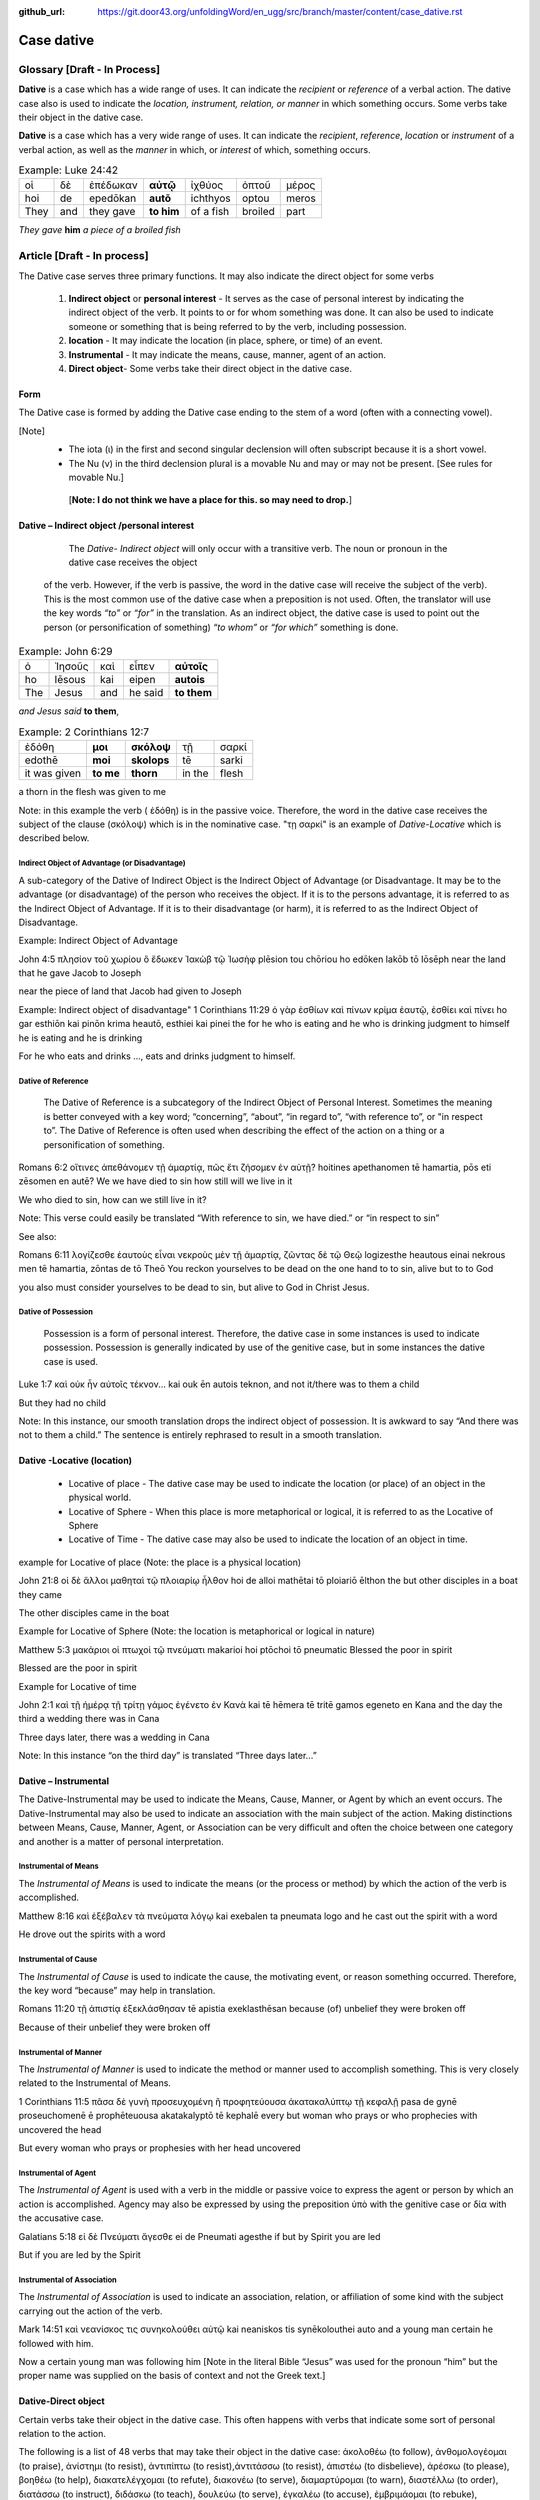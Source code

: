 :github_url: https://git.door43.org/unfoldingWord/en_ugg/src/branch/master/content/case_dative.rst

.. _case_dative:

Case dative
===========

Glossary   [**Draft - In Process**]
--------

**Dative** is a case which has a wide range of uses. It can indicate the *recipient*
or *reference* of a verbal action.  The dative case also is 
used to indicate the  *location, instrument, relation, or manner* in which 
something occurs.  Some verbs take their object in the dative case.

**Dative** is a case which has a very wide range of uses. It can
indicate the *recipient*, *reference*, *location* or *instrument* of a
verbal action, as well as the *manner* in which, or *interest* of which,
something occurs.

.. csv-table:: Example: Luke 24:42

  οἱ,δὲ,ἐπέδωκαν,**αὐτῷ**,ἰχθύος,ὀπτοῦ,μέρος
  hoi,de,epedōkan,**autō**,ichthyos,optou,meros
  They,and,they gave,**to him**,of a fish,broiled,part
  
*They gave* **him** *a piece of a broiled fish*

Article    [**Draft - In process**]
-------

The Dative case serves three primary functions. It may also indicate the direct object for some verbs

  1.  **Indirect object** or **personal interest** -  It serves as the case of personal interest by indicating the indirect object
      of the verb.  It points to or for whom something was done. It can also be used to indicate someone or something that is being
      referred to by the verb, including possession.
      
  2.  **location** - It may indicate the location (in place, sphere, or time) of an event.
  3.  **Instrumental** - It may indicate the means, cause, manner, agent of an action.
  4.  **Direct object**-  Some verbs take their direct object in the dative case.


Form
~~~~
The Dative case is formed by adding the Dative case ending to the stem of a word (often with a connecting vowel).  

.. raw:: html

    <style type="text/css">
    .tg  {border-collapse:collapse;border-spacing:0;}
    .tg td{font-family:Arial, sans-serif;font-size:14px;padding:10px 5px;border-style:solid;border-width:1px;overflow:hidden;word-break:normal;border-color:black;}
    .tg th{font-family:Arial, sans-serif;font-size:14px;font-weight:normal;padding:10px 5px;border-style:solid;border-width:1px;overflow:hidden;word-break:normal;border-color:black;}
    .tg .tg-c3ow{border-color:inherit;text-align:center;vertical-align:top}
    .tg .tg-f8tv{font-style:italic;border-color:inherit;text-align:left;vertical-align:top}
    .tg .tg-0pky{border-color:inherit;text-align:left;vertical-align:top}
    .tg .tg-3xi5{background-color:#ffffff;border-color:inherit;text-align:center;vertical-align:top}
    .tg .tg-mqn7{font-weight:bold;font-family:serif !important;;background-color:#ffffff;border-color:inherit;text-align:center;vertical-align:top}
    .tg .tg-fymr{font-weight:bold;border-color:inherit;text-align:left;vertical-align:top}
    .tg .tg-7btt{font-weight:bold;border-color:inherit;text-align:center;vertical-align:top}
    .tg .tg-7g6k{font-weight:bold;background-color:#ffffff;border-color:inherit;text-align:center;vertical-align:top}
    </style>
    <table class="tg">
      <tr>
        <th class="tg-c3ow" colspan="7"><span style="font-weight:bold">Dative Case Ending</span></th>
      </tr>
      <tr>
        <td class="tg-c3ow"></td>
        <td class="tg-f8tv" colspan="3">First and Second Declension</td>
        <td class="tg-0pky"></td>
        <td class="tg-f8tv" colspan="2">Third Declencion</td>
      </tr>
      <tr>
        <td class="tg-0pky"></td>
        <td class="tg-0pky">Masculine</td>
        <td class="tg-0pky">Feminine</td>
        <td class="tg-0pky">Neuter</td>
        <td class="tg-0pky"></td>
        <td class="tg-0pky">Masculine/Feminine</td>
        <td class="tg-0pky">Neuter</td>
      </tr>
      <tr>
        <td class="tg-0pky"><span style="font-style:italic">Singular</span></td>
        <td class="tg-3xi5" colspan="6"></td>
      </tr>
      <tr>
        <td class="tg-f8tv">Genitive</td>
        <td class="tg-3xi5"><span style="font-weight:bold">ι</span></td>
        <td class="tg-3xi5"><span style="font-weight:bold"> ι</span></td>
        <td class="tg-mqn7">ι</td>
        <td class="tg-fymr"></td>
        <td class="tg-7btt">ι</td>
        <td class="tg-7btt">ι</td>
      </tr>
      <tr>
        <td class="tg-0pky"><span style="font-style:italic">Plural</span></td>
        <td class="tg-7g6k"></td>
        <td class="tg-7g6k"></td>
        <td class="tg-7g6k"></td>
        <td class="tg-0pky"></td>
        <td class="tg-0pky"></td>
        <td class="tg-0pky"></td>
      </tr>
      <tr>
        <td class="tg-0pky"><span style="font-style:italic">Genitive</span></td>
        <td class="tg-7g6k">ις</td>
        <td class="tg-7g6k">ις</td>
        <td class="tg-7g6k">ις</td>
        <td class="tg-0pky"></td>
        <td class="tg-7btt">σι (ν)</td>
        <td class="tg-7btt">σι (ν)</td>
      </tr>
    </table>


[Note]
  *	The iota (ι) in the first and second singular declension will often subscript because it is a short vowel.
  *	The Nu (ν) in the third declension plural is a movable Nu and may or may not be present.  [See rules for movable Nu.]  
  		
   [**Note: I do not think we have a place for this. so may need to drop.**]


Dative – Indirect object /personal interest
~~~~~~~~~~~~~~~~~~~~~~~~~~~~~~~~~~~~~~~~~~~

	The *Dative- Indirect object* will only occur with a transitive verb.   The noun or pronoun in the dative case receives the object
    of the verb. However, if the verb is passive, the word in the dative case will receive the subject of the verb).  This is the most common
    use of the dative case when a preposition is not used.   Often, the translator will use the key words *“to”*  or *“for”* in the
    translation. As an indirect object, the dative case is used to point out the person (or personification of something) *“to whom”* 
    or *“for which”* something is done.  


.. csv-table::  Example: John 6:29
  
  ὁ,Ἰησοῦς,καὶ,εἶπεν,**αὐτοῖς**
  ho,Iēsous,kai,eipen,**autois**
  The,Jesus,and,he said,**to them**

*and Jesus said* **to them**,

.. csv-table::  Example: 2 Corinthians 12:7

  ἐδόθη,**μοι**,**σκόλοψ**,τῇ,σαρκί
  edothē,**moi**,**skolops**,tē,sarki
  it was given,**to me**,**thorn**,in the,flesh

a thorn in the flesh was given to me

Note:  in this example the verb ( ἐδόθη) is in the passive voice. Therefore, the word in the dative case receives the subject of
the clause (σκόλοψ) which is in the nominative case.  "τῃ σαρκί" is an example of *Dative-Locative* which is described below.
	

Indirect Object of Advantage (or Disadvantage)
^^^^^^^^^^^^^^^^^^^^^^^^^^^^^^^^^^^^^^^^^^^^^^

A sub-category of the Dative of Indirect Object is the Indirect Object of Advantage (or Disadvantage.  It may be to the advantage (or disadvantage) of the person who receives the object.  If it is to the persons advantage, it is referred to as the Indirect Object of Advantage.  If it is to their disadvantage (or harm), it is referred to as the Indirect Object of Disadvantage.

Example: Indirect Object of Advantage  

John 4:5
πλησίον τοῦ χωρίου ὃ ἔδωκεν Ἰακὼβ τῷ Ἰωσὴφ
plēsion tou chōriou ho edōken Iakōb tō Iōsēph
near       the   land    that he gave Jacob to Joseph

near the piece of land that Jacob had given to Joseph

Example:  Indirect object of disadvantage"
1 Corinthians 11:29
ὁ γὰρ ἐσθίων καὶ πίνων κρίμα ἑαυτῷ, ἐσθίει καὶ πίνει
ho gar esthiōn kai pinōn krima heautō, esthiei kai pinei
the for he who is eating and he who is drinking  judgment to himself he is eating and he is drinking

For he who eats and drinks ..., eats and drinks judgment to himself.


Dative of Reference
^^^^^^^^^^^^^^^^^^^

   The Dative of Reference is a subcategory of the Indirect Object of Personal Interest.   Sometimes the meaning is better conveyed with a key word; “concerning”, “about”, “in regard to”, “with reference to”, or "in respect to”.  The Dative of Reference is often used when describing the effect of the action on a thing or a personification of something.

Romans 6:2
οἵτινες ἀπεθάνομεν τῇ ἁμαρτίᾳ, πῶς ἔτι ζήσομεν ἐν αὐτῇ?
hoitines apethanomen tē hamartia, pōs eti zēsomen en autē?
We             we have died to sin           how still will we live in it

We who died to sin, how can we still live in it?

Note:  This verse could easily be translated  “With reference to sin, we have died.” or “in respect to sin”

See also:

Romans 6:11
λογίζεσθε ἑαυτοὺς εἶναι νεκροὺς μὲν τῇ ἁμαρτίᾳ, ζῶντας δὲ τῷ Θεῷ
logizesthe heautous einai nekrous men tē hamartia, zōntas de tō Theō
You reckon  yourselves to be dead on the one hand to to sin, alive but to to God

you also must consider yourselves to be dead to sin, but alive to God in Christ Jesus.

Dative of Possession  
^^^^^^^^^^^^^^^^^^^^
	
    Possession is a form of personal interest.  Therefore, the dative case in some instances is used to indicate possession.  Possession is generally indicated by use of the genitive case, but in some instances the dative case is used.  

Luke 1:7
καὶ οὐκ ἦν αὐτοῖς τέκνον...
kai ouk ēn autois teknon,
and not it/there was to them a child

But they had no child

Note:  In this instance, our smooth translation drops the indirect object of possession.  It is awkward to say “And there was not to them a child.”  The sentence is entirely rephrased to result in a smooth translation.



Dative -Locative (location)
~~~~~~~~~~~~~~~~~~~~~~~~~~~

  *	Locative of place - The dative case may be used to indicate the location (or place) of an object in the physical world.  
  *	Locative of Sphere - When this place is more metaphorical or logical, it is referred to as the Locative of Sphere
  *	Locative of Time -  The dative case may also be used to indicate the location of an object in time.


example for Locative of place (Note: the place is a physical location)

John 21:8
οἱ δὲ ἄλλοι μαθηταὶ τῷ πλοιαρίῳ ἦλθον
hoi de alloi mathētai tō ploiariō ēlthon
the but other disciples in a boat  they came

The other disciples came in the boat

Example for Locative of Sphere  (Note: the location is metaphorical or logical in nature)

Matthew 5:3
μακάριοι οἱ πτωχοὶ τῷ πνεύματι
makarioi hoi ptōchoi tō pneumatic
Blessed the poor      in   spirit

Blessed are the poor in spirit

Example for Locative of time

John 2:1
καὶ τῇ ἡμέρᾳ τῇ τρίτῃ γάμος ἐγένετο ἐν Κανὰ
kai tē hēmera tē tritē gamos egeneto en Kana
and the day      the third a wedding there was in Cana

Three days later, there was a wedding in Cana

Note:  In this instance  “on the third day” is translated “Three days later...”


Dative – Instrumental
~~~~~~~~~~~~~~~~~~~~~

The Dative-Instrumental may be used to indicate the Means, Cause, Manner, or Agent by which an event occurs.  The Dative-Instrumental may
also be used to indicate an association with the main subject of the action.  Making distinctions between Means, Cause, Manner, Agent,
or Association can be very difficult and often the choice between one category and another is a matter of personal interpretation.  

Instrumental of Means
^^^^^^^^^^^^^^^^^^^^^

The *Instrumental of Means* is used to indicate the means (or the process or method) by which the action of the verb is accomplished.

Matthew 8:16
καὶ ἐξέβαλεν τὰ πνεύματα λόγῳ
kai exebalen ta pneumata logo
and he cast out the spirit with a word

He drove out the spirits with a word

Instrumental of Cause
^^^^^^^^^^^^^^^^^^^^^

The *Instrumental of Cause* is used to indicate the cause, the motivating event, or reason something occurred.  Therefore, the key word
“because” may help in translation.

Romans 11:20
τῇ ἀπιστίᾳ ἐξεκλάσθησαν
tē apistia exeklasthēsan
because (of) unbelief  they were broken off

Because of their unbelief they were broken off


Instrumental of Manner 
^^^^^^^^^^^^^^^^^^^^^^

The *Instrumental of Manner* is used to indicate the method or manner used to accomplish something.  This is very closely related 
to the Instrumental of Means. 

1 Corinthians 11:5
πᾶσα δὲ γυνὴ προσευχομένη ἢ προφητεύουσα ἀκατακαλύπτῳ τῇ κεφαλῇ
pasa de gynē proseuchomenē ē prophēteuousa akatakalyptō tē kephalē
every but woman  who prays  or who prophecies  with uncovered  the head

But every woman who prays or prophesies with her head uncovered


Instrumental of Agent
^^^^^^^^^^^^^^^^^^^^^

The *Instrumental of Agent* is used with a verb in the middle or passive voice to express the agent or person by which an action
is accomplished.  Agency may also be expressed by using the preposition ὑπὸ with the genitive case or δία with the accusative case. 

Galatians 5:18
εἰ δὲ Πνεύματι ἄγεσθε
ei de Pneumati agesthe
if but by Spirit    you are led

But if you are led by the Spirit


Instrumental of Association
^^^^^^^^^^^^^^^^^^^^^^^^^^^

The *Instrumental of Association* is used to indicate an association, relation, or affiliation of some kind with the subject carrying 
out the action of the verb.

Mark 14:51
καὶ νεανίσκος τις συνηκολούθει αὐτῷ
kai neaniskos tis synēkolouthei auto
and a young man certain he followed  with him.

Now a certain young man was following him   [Note in the literal Bible “Jesus” was used for the pronoun “him” but the proper name was supplied on the basis of context and not the Greek text.]

Dative-Direct object
~~~~~~~~~~~~~~~~~~~~

Certain verbs take their object in the dative case.  This often happens with verbs that indicate some sort of personal relation to the action.

The following is a list of 48 verbs that may take their object in the dative case:
ἀκολοθέω (to follow), ἀνθομολογέομαι (to praise), ἀνίστημι (to resist), ἀντιπίπτω (to resist),ἀντιτάσσω (to resist), ἀπιστέω (to disbelieve),
ἀρέσκω (to please), βοηθέω (to help), διακατελέγχομαι (to refute), διακονέω (to serve), διαμαρτύρομαι (to warn), διαστέλλω (to order),
διατάσσω (to instruct), διδάσκω (to teach), δουλεύω (to serve), ἐγκαλέω (to accuse), ἐμβριμάομαι (to rebuke), ἐξακολουθέω (to follow),
ἐξομολογέω (to praise), ἐπιπλἠσσω (to rebuke),ἐπιτάσσω (to command), ἐπιτιμάω (to warn), ἐπισκιάζω (to cover), εὐχαριστέω (to thank),
κοινωνέω (to share), λατρεύω (to serve), μετριοπαθέω (to deal gently), ὁμολογέω (to profess), ὀργιζω (to be angry at),
παραγγέλλω (to command), παρακολολουθέω (to follow), παρενοχλέω (to trouble), πείθω (to persuade),
πιστεύω (to believe), προσκυνέω (to worship), προστάσσω (to command), προσψαύω (to touch), συλλαμβάννω (to help), συμβουλεύω (to advise),
συνακολουθέω (to follow), συνεργέω (to assist), συνευδοκέω (to approve), ὑπακούω (to obey), ὑπηρετέω (to serve), χαρίζομαι (to forgive),
χράομαι (to make use of), ψάλλω (to sing praise to).

Luke 16:28
ὅπως διαμαρτύρηται αὐτοῖς
hopōs diamartyrētai autois
so that   he could warn them

in order that he might warn them




